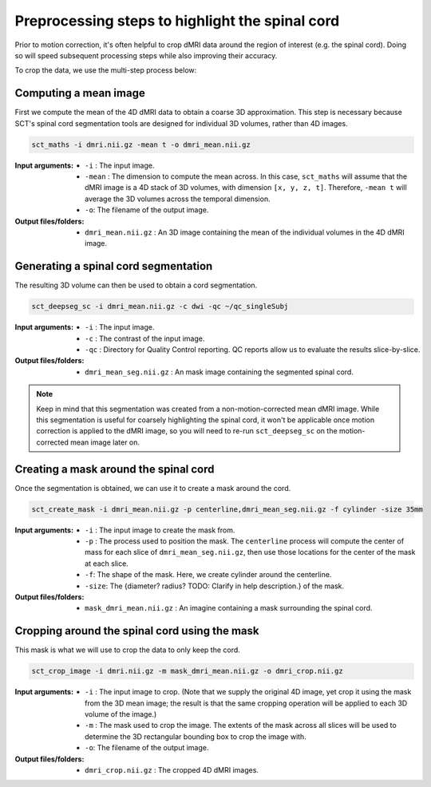 Preprocessing steps to highlight the spinal cord
################################################

Prior to motion correction, it's often helpful to crop dMRI data around the region of interest (e.g. the spinal cord). Doing so will speed subsequent processing steps while also improving their accuracy.

To crop the data, we use the multi-step process below:

.. figure:: https://raw.githubusercontent.com/spinalcordtoolbox/doc-figures/jn/2857-add-remaining-tutorials/processing-dmri-data/preprocessing.png
   :align: center

Computing a mean image
----------------------

First we compute the mean of the 4D dMRI data to obtain a coarse 3D approximation. This step is necessary because SCT's spinal cord segmentation tools are designed for individual 3D volumes, rather than 4D images.

.. code::

   sct_maths -i dmri.nii.gz -mean t -o dmri_mean.nii.gz

:Input arguments:
   - ``-i`` : The input image.
   - ``-mean`` : The dimension to compute the mean across. In this case, ``sct_maths`` will assume that the dMRI image is a 4D stack of 3D volumes, with dimension ``[x, y, z, t]``. Therefore, ``-mean t`` will average the 3D volumes across the temporal dimension.
   - ``-o``: The filename of the output image.

:Output files/folders:
   - ``dmri_mean.nii.gz`` : An 3D image containing the mean of the individual volumes in the 4D dMRI image.

Generating a spinal cord segmentation
-------------------------------------

The resulting 3D volume can then be used to obtain a cord segmentation.

.. code::

   sct_deepseg_sc -i dmri_mean.nii.gz -c dwi -qc ~/qc_singleSubj

:Input arguments:
   - ``-i`` : The input image.
   - ``-c`` : The contrast of the input image.
   - ``-qc`` : Directory for Quality Control reporting. QC reports allow us to evaluate the results slice-by-slice.

:Output files/folders:
   - ``dmri_mean_seg.nii.gz`` : An mask image containing the segmented spinal cord.

.. note::

   Keep in mind that this segmentation was created from a non-motion-corrected mean dMRI image. While this segmentation is useful for coarsely highlighting the spinal cord, it won't be applicable once motion correction is applied to the dMRI image, so you will need to re-run ``sct_deepseg_sc`` on the motion-corrected mean image later on.

Creating a mask around the spinal cord
--------------------------------------

Once the segmentation is obtained, we can use it to create a mask around the cord.

.. code::

   sct_create_mask -i dmri_mean.nii.gz -p centerline,dmri_mean_seg.nii.gz -f cylinder -size 35mm

:Input arguments:
   - ``-i`` : The input image to create the mask from.
   - ``-p`` : The process used to position the mask. The ``centerline`` process will compute the center of mass for each slice of ``dmri_mean_seg.nii.gz``, then use those locations for the center of the mask at each slice.
   - ``-f``: The shape of the mask. Here, we create cylinder around the centerline.
   - ``-size``: The {diameter? radius? TODO: Clarify in help description.} of the mask.

:Output files/folders:
   - ``mask_dmri_mean.nii.gz`` : An imagine containing a mask surrounding the spinal cord.

Cropping around the spinal cord using the mask
----------------------------------------------

This mask is what we will use to crop the data to only keep the cord.

.. code::

   sct_crop_image -i dmri.nii.gz -m mask_dmri_mean.nii.gz -o dmri_crop.nii.gz

:Input arguments:
   - ``-i`` : The input image to crop. (Note that we supply the original 4D image, yet crop it using the mask from the 3D mean image; the result is that the same cropping operation will be applied to each 3D volume of the image.)
   - ``-m`` : The mask used to crop the image. The extents of the mask across all slices will be used to determine the 3D rectangular bounding box to crop the image with.
   - ``-o``: The filename of the output image.

:Output files/folders:
   - ``dmri_crop.nii.gz`` : The cropped 4D dMRI images.